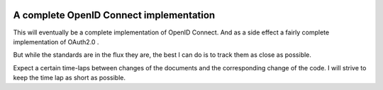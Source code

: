 .. image:: https://travis-ci.org/rohe/pyoidc.svg?branch=master
    :target: https://travis-ci.org/rohe/pyoidc


A complete OpenID Connect implementation
========================================

This will eventually be a complete implementation of OpenID Connect.
And as a side effect a fairly complete implementation of OAuth2.0 .

But while the standards are in the flux they are, the best I can do is
to track them as close as possible.

Expect a certain time-laps between changes of the documents and the
corresponding change of the code. I will strive to keep the time lap as
short as possible. 
